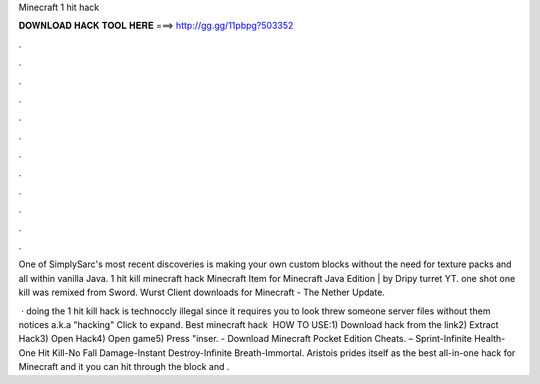 Minecraft 1 hit hack



𝐃𝐎𝐖𝐍𝐋𝐎𝐀𝐃 𝐇𝐀𝐂𝐊 𝐓𝐎𝐎𝐋 𝐇𝐄𝐑𝐄 ===> http://gg.gg/11pbpg?503352



.



.



.



.



.



.



.



.



.



.



.



.

One of SimplySarc's most recent discoveries is making your own custom blocks without the need for texture packs and all within vanilla Java. 1 hit kill minecraft hack Minecraft Item for Minecraft Java Edition | by Dripy turret YT. one shot one kill was remixed from Sword. Wurst Client downloads for Minecraft - The Nether Update.

 · doing the 1 hit kill hack is technoccly illegal since it requires you to look threw someone server files without them notices a.k.a "hacking" Click to expand. Best minecraft hack ️  HOW TO USE:1) Download hack from the link2) Extract Hack3) Open Hack4) Open game5) Press "inser. - Download Minecraft Pocket Edition Cheats. – Sprint-Infinite Health-One Hit Kill-No Fall Damage-Instant Destroy-Infinite Breath-Immortal. Aristois prides itself as the best all-in-one hack for Minecraft and it you can hit through the block and .
